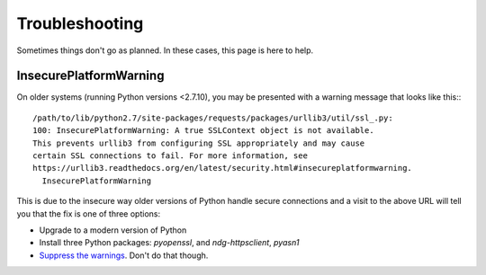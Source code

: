 Troubleshooting
===============

Sometimes things don't go as planned.  In these cases, this page is here to
help.

InsecurePlatformWarning
-----------------------

On older systems (running Python versions <2.7.10), you may be presented with a
warning message that looks like this:::

    /path/to/lib/python2.7/site-packages/requests/packages/urllib3/util/ssl_.py:
    100: InsecurePlatformWarning: A true SSLContext object is not available.
    This prevents urllib3 from configuring SSL appropriately and may cause
    certain SSL connections to fail. For more information, see
    https://urllib3.readthedocs.org/en/latest/security.html#insecureplatformwarning.
      InsecurePlatformWarning

This is due to the insecure way older versions of Python handle secure
connections and a visit to the above URL will tell you that the fix is one of
three options:

* Upgrade to a modern version of Python
* Install three Python packages: `pyopenssl`, and `ndg-httpsclient`, `pyasn1`
* `Suppress the warnings`_.  Don't do that though.

.. _Suppress the warnings: https://urllib3.readthedocs.org/en/latest/security.html#disabling-warnings
